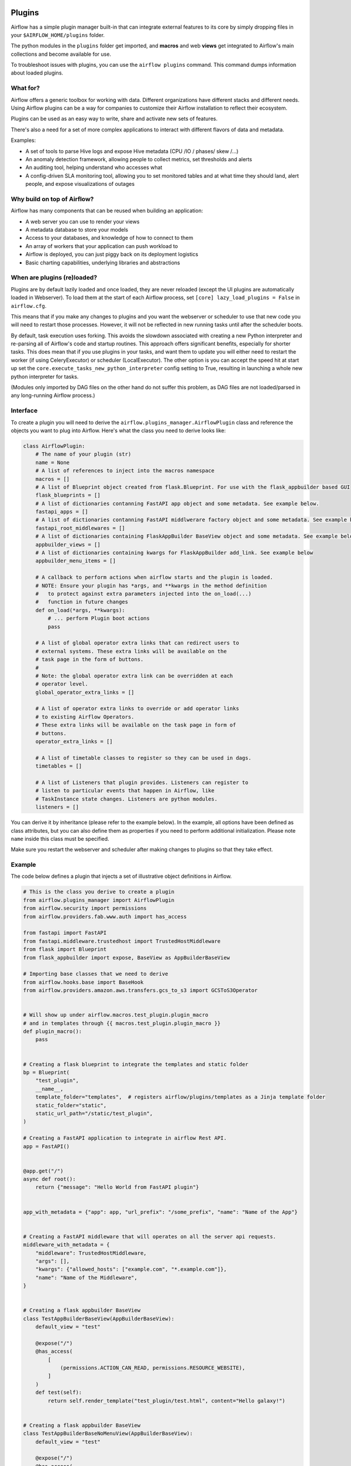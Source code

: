  .. Licensed to the Apache Software Foundation (ASF) under one
    or more contributor license agreements.  See the NOTICE file
    distributed with this work for additional information
    regarding copyright ownership.  The ASF licenses this file
    to you under the Apache License, Version 2.0 (the
    "License"); you may not use this file except in compliance
    with the License.  You may obtain a copy of the License at

 ..   http://www.apache.org/licenses/LICENSE-2.0

 .. Unless required by applicable law or agreed to in writing,
    software distributed under the License is distributed on an
    "AS IS" BASIS, WITHOUT WARRANTIES OR CONDITIONS OF ANY
    KIND, either express or implied.  See the License for the
    specific language governing permissions and limitations
    under the License.



Plugins
========

Airflow has a simple plugin manager built-in that can integrate external
features to its core by simply dropping files in your
``$AIRFLOW_HOME/plugins`` folder.

The python modules in the ``plugins`` folder get imported, and **macros** and web **views**
get integrated to Airflow's main collections and become available for use.

To troubleshoot issues with plugins, you can use the ``airflow plugins`` command.
This command dumps information about loaded plugins.

What for?
---------

Airflow offers a generic toolbox for working with data. Different
organizations have different stacks and different needs. Using Airflow
plugins can be a way for companies to customize their Airflow installation
to reflect their ecosystem.

Plugins can be used as an easy way to write, share and activate new sets of
features.

There's also a need for a set of more complex applications to interact with
different flavors of data and metadata.

Examples:

* A set of tools to parse Hive logs and expose Hive metadata (CPU /IO / phases/ skew /...)
* An anomaly detection framework, allowing people to collect metrics, set thresholds and alerts
* An auditing tool, helping understand who accesses what
* A config-driven SLA monitoring tool, allowing you to set monitored tables and at what time
  they should land, alert people, and expose visualizations of outages

Why build on top of Airflow?
----------------------------

Airflow has many components that can be reused when building an application:

* A web server you can use to render your views
* A metadata database to store your models
* Access to your databases, and knowledge of how to connect to them
* An array of workers that your application can push workload to
* Airflow is deployed, you can just piggy back on its deployment logistics
* Basic charting capabilities, underlying libraries and abstractions

.. _plugins:loading:

When are plugins (re)loaded?
----------------------------

Plugins are by default lazily loaded and once loaded, they are never reloaded (except the UI plugins are
automatically loaded in Webserver). To load them at the
start of each Airflow process, set ``[core] lazy_load_plugins = False`` in ``airflow.cfg``.

This means that if you make any changes to plugins and you want the webserver or scheduler to use that new
code you will need to restart those processes. However, it will not be reflected in new running tasks until after the scheduler boots.

By default, task execution uses forking. This avoids the slowdown associated with creating a new Python interpreter
and re-parsing all of Airflow's code and startup routines. This approach offers significant benefits, especially for shorter tasks.
This does mean that if you use plugins in your tasks, and want them to update you will either
need to restart the worker (if using CeleryExecutor) or scheduler (LocalExecutor). The other
option is you can accept the speed hit at start up set the ``core.execute_tasks_new_python_interpreter``
config setting to True, resulting in launching a whole new python interpreter for tasks.

(Modules only imported by DAG files on the other hand do not suffer this problem, as DAG files are not
loaded/parsed in any long-running Airflow process.)

.. _plugins-interface:

Interface
---------

To create a plugin you will need to derive the
``airflow.plugins_manager.AirflowPlugin`` class and reference the objects
you want to plug into Airflow. Here's what the class you need to derive
looks like:


.. code-block:: python

    class AirflowPlugin:
        # The name of your plugin (str)
        name = None
        # A list of references to inject into the macros namespace
        macros = []
        # A list of Blueprint object created from flask.Blueprint. For use with the flask_appbuilder based GUI
        flask_blueprints = []
        # A list of dictionaries contanning FastAPI app object and some metadata. See example below.
        fastapi_apps = []
        # A list of dictionaries contanning FastAPI middlwerare factory object and some metadata. See example below.
        fastapi_root_middlewares = []
        # A list of dictionaries containing FlaskAppBuilder BaseView object and some metadata. See example below
        appbuilder_views = []
        # A list of dictionaries containing kwargs for FlaskAppBuilder add_link. See example below
        appbuilder_menu_items = []

        # A callback to perform actions when airflow starts and the plugin is loaded.
        # NOTE: Ensure your plugin has *args, and **kwargs in the method definition
        #   to protect against extra parameters injected into the on_load(...)
        #   function in future changes
        def on_load(*args, **kwargs):
            # ... perform Plugin boot actions
            pass

        # A list of global operator extra links that can redirect users to
        # external systems. These extra links will be available on the
        # task page in the form of buttons.
        #
        # Note: the global operator extra link can be overridden at each
        # operator level.
        global_operator_extra_links = []

        # A list of operator extra links to override or add operator links
        # to existing Airflow Operators.
        # These extra links will be available on the task page in form of
        # buttons.
        operator_extra_links = []

        # A list of timetable classes to register so they can be used in dags.
        timetables = []

        # A list of Listeners that plugin provides. Listeners can register to
        # listen to particular events that happen in Airflow, like
        # TaskInstance state changes. Listeners are python modules.
        listeners = []

You can derive it by inheritance (please refer to the example below). In the example, all options have been
defined as class attributes, but you can also define them as properties if you need to perform
additional initialization. Please note ``name`` inside this class must be specified.

Make sure you restart the webserver and scheduler after making changes to plugins so that they take effect.


.. _plugin-example:

Example
-------

The code below defines a plugin that injects a set of illustrative object
definitions in Airflow.

.. code-block:: python

    # This is the class you derive to create a plugin
    from airflow.plugins_manager import AirflowPlugin
    from airflow.security import permissions
    from airflow.providers.fab.www.auth import has_access

    from fastapi import FastAPI
    from fastapi.middleware.trustedhost import TrustedHostMiddleware
    from flask import Blueprint
    from flask_appbuilder import expose, BaseView as AppBuilderBaseView

    # Importing base classes that we need to derive
    from airflow.hooks.base import BaseHook
    from airflow.providers.amazon.aws.transfers.gcs_to_s3 import GCSToS3Operator


    # Will show up under airflow.macros.test_plugin.plugin_macro
    # and in templates through {{ macros.test_plugin.plugin_macro }}
    def plugin_macro():
        pass


    # Creating a flask blueprint to integrate the templates and static folder
    bp = Blueprint(
        "test_plugin",
        __name__,
        template_folder="templates",  # registers airflow/plugins/templates as a Jinja template folder
        static_folder="static",
        static_url_path="/static/test_plugin",
    )

    # Creating a FastAPI application to integrate in airflow Rest API.
    app = FastAPI()


    @app.get("/")
    async def root():
        return {"message": "Hello World from FastAPI plugin"}


    app_with_metadata = {"app": app, "url_prefix": "/some_prefix", "name": "Name of the App"}


    # Creating a FastAPI middleware that will operates on all the server api requests.
    middleware_with_metadata = {
        "middleware": TrustedHostMiddleware,
        "args": [],
        "kwargs": {"allowed_hosts": ["example.com", "*.example.com"]},
        "name": "Name of the Middleware",
    }


    # Creating a flask appbuilder BaseView
    class TestAppBuilderBaseView(AppBuilderBaseView):
        default_view = "test"

        @expose("/")
        @has_access(
            [
                (permissions.ACTION_CAN_READ, permissions.RESOURCE_WEBSITE),
            ]
        )
        def test(self):
            return self.render_template("test_plugin/test.html", content="Hello galaxy!")


    # Creating a flask appbuilder BaseView
    class TestAppBuilderBaseNoMenuView(AppBuilderBaseView):
        default_view = "test"

        @expose("/")
        @has_access(
            [
                (permissions.ACTION_CAN_READ, permissions.RESOURCE_WEBSITE),
            ]
        )
        def test(self):
            return self.render_template("test_plugin/test.html", content="Hello galaxy!")


    v_appbuilder_view = TestAppBuilderBaseView()
    v_appbuilder_package = {
        "name": "Test View",
        "category": "Test Plugin",
        "view": v_appbuilder_view,
    }

    v_appbuilder_nomenu_view = TestAppBuilderBaseNoMenuView()
    v_appbuilder_nomenu_package = {"view": v_appbuilder_nomenu_view}

    # Creating flask appbuilder Menu Items
    appbuilder_mitem = {
        "name": "Google",
        "href": "https://www.google.com",
        "category": "Search",
    }
    appbuilder_mitem_toplevel = {
        "name": "Apache",
        "href": "https://www.apache.org/",
    }


    # Defining the plugin class
    class AirflowTestPlugin(AirflowPlugin):
        name = "test_plugin"
        macros = [plugin_macro]
        flask_blueprints = [bp]
        fastapi_apps = [app_with_metadata]
        fastapi_root_middlewares = [middleware_with_metadata]
        appbuilder_views = [v_appbuilder_package, v_appbuilder_nomenu_package]
        appbuilder_menu_items = [appbuilder_mitem, appbuilder_mitem_toplevel]

.. seealso:: :doc:`/howto/define-extra-link`

Exclude views from CSRF protection
----------------------------------

We strongly suggest that you should protect all your views with CSRF. But if needed, you can exclude
some views using a decorator.

.. code-block:: python

    from airflow.www.app import csrf


    @csrf.exempt
    def my_handler():
        # ...
        return "ok"

Plugins as Python packages
--------------------------

It is possible to load plugins via `setuptools entrypoint <https://packaging.python.org/guides/creating-and-discovering-plugins/#using-package-metadata>`_ mechanism. To do this link
your plugin using an entrypoint in your package. If the package is installed, Airflow
will automatically load the registered plugins from the entrypoint list.

.. note::
    Neither the entrypoint name (eg, ``my_plugin``) nor the name of the
    plugin class will contribute towards the module and class name of the plugin
    itself.

.. code-block:: python

    # my_package/my_plugin.py
    from airflow.plugins_manager import AirflowPlugin
    from flask import Blueprint

    # Creating a flask blueprint to integrate the templates and static folder
    bp = Blueprint(
        "test_plugin",
        __name__,
        template_folder="templates",  # registers airflow/plugins/templates as a Jinja template folder
        static_folder="static",
        static_url_path="/static/test_plugin",
    )


    class MyAirflowPlugin(AirflowPlugin):
        name = "my_namespace"
        flask_blueprints = [bp]

Then inside pyproject.toml:

.. code-block:: toml

    [project.entry-points."airflow.plugins"]
    my_plugin = "my_package.my_plugin:MyAirflowPlugin"

Troubleshooting
---------------

You can use `the Flask CLI <https://flask.palletsprojects.com/en/1.1.x/cli/>`__ to troubleshoot problems. To run this, you need to set the variable :envvar:`FLASK_APP` to ``airflow.www.app:create_app``.

For example, to print all routes, run:

.. code-block:: bash

    FLASK_APP=airflow.www.app:create_app flask routes
